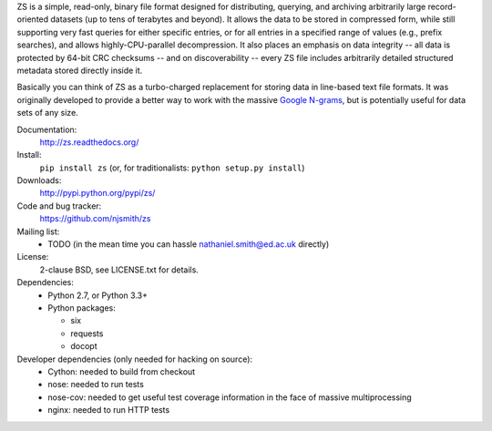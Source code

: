ZS is a simple, read-only, binary file format designed for
distributing, querying, and archiving arbitrarily large
record-oriented datasets (up to tens of terabytes and beyond). It
allows the data to be stored in compressed form, while still
supporting very fast queries for either specific entries, or for all
entries in a specified range of values (e.g., prefix searches), and
allows highly-CPU-parallel decompression. It also places an emphasis
on data integrity -- all data is protected by 64-bit CRC checksums --
and on discoverability -- every ZS file includes arbitrarily detailed
structured metadata stored directly inside it.

Basically you can think of ZS as a turbo-charged replacement for
storing data in line-based text file formats. It was originally
developed to provide a better way to work with the massive `Google N-grams
<http://storage.googleapis.com/books/ngrams/books/datasetsv2.html>`_,
but is potentially useful for data sets of any size.

.. image:: https://travis-ci.org/njsmith/zs.png?branch=master
   :target: https://travis-ci.org/njsmith/zs
.. image:: https://coveralls.io/repos/njsmith/zs/badge.png?branch=master
   :target: https://coveralls.io/r/njsmith/zs?branch=master

Documentation:
  http://zs.readthedocs.org/

Install:
  ``pip install zs`` (or, for traditionalists: ``python setup.py install``)

Downloads:
  http://pypi.python.org/pypi/zs/

Code and bug tracker:
  https://github.com/njsmith/zs

Mailing list:
  * TODO (in the mean time you can hassle nathaniel.smith@ed.ac.uk directly)

License:
  2-clause BSD, see LICENSE.txt for details.

Dependencies:
  * Python 2.7, or Python 3.3+
  * Python packages:

    * six
    * requests
    * docopt

Developer dependencies (only needed for hacking on source):
  * Cython: needed to build from checkout
  * nose: needed to run tests
  * nose-cov: needed to get useful test coverage information in the
    face of massive multiprocessing
  * nginx: needed to run HTTP tests
